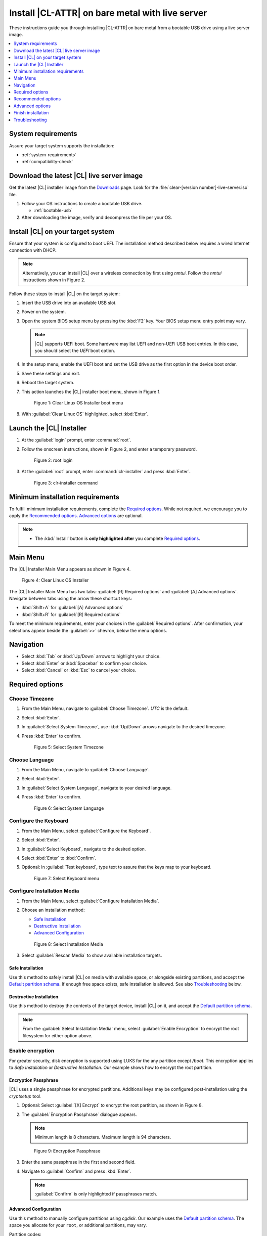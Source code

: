 .. _bare-metal-install-server:

Install |CL-ATTR| on bare metal with live server
################################################

These instructions guide you through installing |CL-ATTR| on bare metal from
a bootable USB drive using a live server image.

.. contents::
   :local:
   :depth: 1

System requirements
*******************

Assure your target system supports the installation:

* :ref:`system-requirements`
* :ref:`compatibility-check`

Download the latest |CL| live server image
******************************************

Get the latest |CL| installer image from the `Downloads`_ page. Look for the
:file:`clear-[version number]-live-server.iso` file.

#. Follow your OS instructions to create a bootable USB drive.

   * :ref:`bootable-usb`

#. After downloading the image, verify and decompress the file per your OS.

Install |CL| on your target system
**********************************

Ensure that your system is configured to boot UEFI. The installation method
described below requires a wired Internet connection with DHCP.

.. note::

   Alternatively, you can install |CL| over a wireless connection by first
   using `nmtui`. Follow the `nmtui` instructions shown in Figure 2.

Follow these steps to install |CL| on the target system:

#. Insert the USB drive into an available USB slot.

#. Power on the system.

#. Open the system BIOS setup menu by pressing the :kbd:`F2` key.
   Your BIOS setup menu entry point may vary.

   .. note::
      |CL| supports UEFI boot. Some hardware may list UEFI and non-UEFI USB
      boot entries. In this case, you should select the `UEFI` boot
      option.

#. In the setup menu, enable the UEFI boot and set the USB drive as the first
   option in the device boot order.

#. Save these settings and exit.

#. Reboot the target system.

#. This action launches the |CL| installer boot menu, shown in Figure 1.

   .. figure:: figures/bare-metal-install-server-01.png
      :scale: 100%
      :alt: Clear Linux OS Installer boot menu

      Figure 1: Clear Linux OS Installer boot menu

#. With :guilabel:`Clear Linux OS` highlighted, select :kbd:`Enter`.

Launch the |CL| Installer
*************************

#. At the :guilabel:`login` prompt, enter :command:`root`.

#. Follow the onscreen instructions, shown in Figure 2, and
   enter a temporary password.

   .. figure:: figures/bare-metal-install-server-02.png
      :scale: 100%
      :alt: root login

      Figure 2: root login

#. At the :guilabel:`root` prompt, enter :command:`clr-installer` and
   press :kbd:`Enter`.

   .. figure:: figures/bare-metal-install-server-03.png
      :scale: 100%
      :alt: clr-installer command

      Figure 3: clr-installer command

Minimum installation requirements
*********************************

To fulfill minimum installation requirements, complete the
`Required options`_. While not required, we encourage you to apply the
`Recommended options`_. `Advanced options`_ are optional.

.. note::

   * The :kbd:`Install` button is **only highlighted after** you complete
     `Required options`_.

Main Menu
*********
The |CL| Installer Main Menu appears as shown in Figure 4.

.. figure:: figures/bare-metal-install-server-04.png
   :scale: 100%
   :alt: Clear Linux OS Installer

   Figure 4: Clear Linux OS Installer

The |CL| Installer Main Menu has two tabs: :guilabel:`[R] Required options`
and :guilabel:`[A] Advanced options`. Navigate between tabs using the arrow
these shortcut keys:

* :kbd:`Shift+A` for :guilabel:`[A] Advanced options`
* :kbd:`Shift+R` for :guilabel:`[R] Required options`

To meet the minimum requirements, enter your choices in the
:guilabel:`Required options`. After confirmation, your selections appear
beside the :guilabel:`>>` chevron, below the menu options.

Navigation
**********

* Select :kbd:`Tab` or :kbd:`Up/Down` arrows to highlight your choice.

* Select :kbd:`Enter` or :kbd:`Spacebar` to confirm your choice.

* Select :kbd:`Cancel` or :kbd:`Esc` to cancel your choice.

Required options
****************

Choose Timezone
===============

#. From the Main Menu, navigate to :guilabel:`Choose Timezone`.
   `UTC` is the default.

#. Select :kbd:`Enter`.

#. In :guilabel:`Select System Timezone`, use :kbd:`Up/Down` arrows
   navigate to the desired timezone.

#. Press :kbd:`Enter` to confirm.

   .. figure:: figures/bare-metal-install-server-05.png
      :scale: 100%
      :alt: Select System Timezone

      Figure 5: Select System Timezone

Choose Language
===============

#. From the Main Menu, navigate to :guilabel:`Choose Language`.

#. Select :kbd:`Enter`.

#. In :guilabel:`Select System Language`, navigate to your desired language.

#. Press :kbd:`Enter` to confirm.

   .. figure:: figures/bare-metal-install-server-06.png
      :scale: 100%
      :alt: Select System Language

      Figure 6: Select System Language

Configure the Keyboard
======================

#. From the Main Menu, select :guilabel:`Configure the Keyboard`.

#. Select :kbd:`Enter`.

#. In :guilabel:`Select Keyboard`, navigate to the desired option.

#. Select :kbd:`Enter` to :kbd:`Confirm`.

#. Optional: In :guilabel:`Test keyboard`, type text to assure
   that the keys map to your keyboard.

   .. figure:: figures/bare-metal-install-server-07.png
      :scale: 100%
      :alt: Select Keyboard menu

      Figure 7: Select Keyboard menu

Configure Installation Media
============================

#. From the Main Menu, select :guilabel:`Configure Installation Media`.

#. Choose an installation method:

   * `Safe Installation`_
   * `Destructive Installation`_
   * `Advanced Configuration`_

   .. figure:: figures/bare-metal-install-server-08.png
      :scale: 100%
      :alt: Select Installation Media

      Figure 8: Select Installation Media

#. Select :guilabel:`Rescan Media` to show available installation targets.

Safe Installation
-----------------

Use this method to safely install |CL| on media with available space, or
alongside existing partitions, and accept the `Default partition schema`_.
If enough free space exists, safe installation is allowed. See also
`Troubleshooting`_ below.

Destructive Installation
------------------------

Use this method to destroy the contents of the target device, install |CL|
on it, and accept the `Default partition schema`_.

.. note::

   From the :guilabel:`Select Installation Media` menu, select
   :guilabel:`Enable Encryption` to encrypt the root filesystem for either
   option above.

Enable encryption
=================

For greater security, disk encryption is supported using LUKS for the
any partition except `/boot`. This encryption applies to `Safe Installation`
or `Destructive Installation`. Our example shows how to encrypt the root
partition.

Encryption Passphrase
---------------------

|CL| uses a single passphrase for encrypted partitions. Additional keys may
be configured post-installation using the `cryptsetup` tool.

#. Optional: Select :guilabel:`[X] Encrypt` to encrypt the root partition,
   as shown in Figure 8.

#. The :guilabel:`Encryption Passphrase` dialogue appears.

   .. note::

      Minimum length is 8 characters. Maximum length is 94 characters.

   .. figure:: figures/bare-metal-install-server-09.png
      :scale: 100%
      :alt: Encryption Passphrase

      Figure 9: Encryption Passphrase

#. Enter the same passphrase in the first and second field.

#. Navigate to :guilabel:`Confirm` and press :kbd:`Enter`.

   .. note::

      :guilabel:`Confirm` is only highlighted if passphrases match.

Advanced Configuration
----------------------

Use this method to manually configure partitions using `cgdisk`.
Our example uses the `Default partition schema`_. The space you allocate for
your ``root``, or additional partitions, may vary.

Partition codes:

* ef00 - EFI System
* 8200 - Linux swap
* 8300 - Linux filesystem

boot partition
--------------

#. Select :guilabel:`Advanced Configuration` to launch `cgdisk`.

#. With the free space highlighted in the cgdisk utility, select
   :guilabel:`[New]`.

   .. figure:: figures/bare-metal-install-server-10.png
      :scale: 100%
      :alt: free space

      Figure 10: free space

   .. note::

      The `/boot` partition must be `VFAT(FAT32)`.

#. Where :guilabel:`First sector` appears, press :kbd:`Enter`.

#. For :guilabel:`Size in sectors`, type 150M.

   .. figure:: figures/bare-metal-install-server-11.png
      :scale: 100%
      :alt: Size in sectors

      Figure 11: Size in sectors

#. Press `Enter`.

#. Enter the hex code `ef00` and press :kbd:`Enter`.

   .. figure:: figures/bare-metal-install-server-12.png
      :scale: 100%
      :alt: CLR_BOOT

      Figure 12: CLR_BOOT

#. Next, enter the label `CLR_BOOT`. This is the EFI boot partition.

   .. figure:: figures/bare-metal-install-server-13.png
      :scale: 100%
      :alt: CLR_BOOT

      Figure 13: CLR_BOOT

   .. note::

      Encryption is not allowed on the CLR_BOOT partition.

Now follow the same process to configure remaining partitions.

swap partition
--------------

#. Use the :kbd:`Up/Down` arrow to select free space.

#. Select :guilabel:`[New]` at bottom and press :kbd:`Enter`.

#. Under :guilabel:`First sector`, press :kbd:`Enter`.

#. For :guilabel:`Size in sectors`, type 256M, and press :kbd:`Enter`.

#. Enter the hex code `8200` and press :kbd:`Enter`.

#. In :guilabel:`Enter new partition name...`, type CLR_SWAP.

#. Press :kbd:`Enter`.

   .. note::

      |CL| allows more than one swap partition.

root partition
--------------

#. Use the :kbd:`Up/Down` arrow to select free space.

#. Now select :guilabel:`[New]` at bottom and press Enter.

#. Under :guilabel:`First sector`, press Enter.

#. For :guilabel:`Size in sectors`, type in desired size.

   .. note::

      Press :kbd:`Enter` to accept the remaining space available.

#. Press Enter.

#. Enter the hex code `8300` and press :kbd:`Enter`.

#. In :guilabel:`Enter new partition name...`, type: CLR_ROOT.
   The `/root` partition must be `ext[234]` or `XFS`.

   .. note::

      You may also append the following labels:

      *  `CLR_ROOT_E`: Adds encryption
      *  `CLR_ROOT_F`: Formats the partition prior to use
      *  `CLR_ROOT_E_F`: Adds encryption and formats the partition

      If no file system exists, the installer will default to `VFAT(FAT32)`
      for `/boot`, and `ext4` for all others.

#. Press :kbd:`Enter`.

#. After all partitions are defined, verify your partition
   configuration is similar to Figure 14.

   .. figure:: figures/bare-metal-install-server-14.png
      :scale: 100%
      :alt: Final partition configuration

      Figure 14: Final partition configuration

Additional partitions (optional)
--------------------------------

#. Use the :kbd:`Up/Down` arrow to select free space.

#. Now select :guilabel:`[New]` at bottom and press Enter.

#. Under :guilabel:`First sector`, press Enter.

#. For :guilabel:`Size in sectors`, type in desired size.

   .. note::

      If you do not specify a size, it will use the remaining space.

#. Press :kbd:`Enter`.

#. Enter the hex code `8300`. Then press :kbd:`Enter`.

#. In :guilabel:`Enter new partition name...`, type: `CLR_MNT_<mount_point>`.
   For example, replace <mount_point> with `/home`, shown in Figure 15.

   .. note::

      Alternatively, you could create `CLR_MNT_/srv` or other partitions.

   .. figure:: figures/bare-metal-install-server-15.png
      :scale: 100%
      :alt: CLR_MNT

      Figure 15: CLR_MNT

Write configuration to disk
---------------------------

#. When you're satisfied with the partition configuration, press the
   Right Arrow until :guilabel:`[Write]` is highlighted.

#. Press :kbd:`Enter`.

   You are prompted: "Are you sure you want to write the partition table to disk? (yes or no)"

#. Type "yes" to write this configuration to the target media.

#. Then select :guilabel:`[Quit]`.

Telemetry
=========

:ref:`telem-guide` is a |CL| feature that reports failures and crashes to
the |CL| development team for improvements. For more detailed information,
visit our :ref:`telemetry-about` page.

Select your desired option on whether to participate in `telemetry`.

#. In the Main Menu, navigate to :guilabel:`Telemetry` and select
   :kbd:`Enter`.

#. Select :kbd:`Tab` to highlight your choice.

#. Select :kbd:`Enter` to confirm.

   .. figure:: figures/bare-metal-install-server-16.png
      :scale: 100%
      :alt: Enable Telemetry

      Figure 16: Enable Telemetry

Recommended options
*******************

After you complete the `Required options`_, we highly recommend completing
these selected `Advanced options`_ at minimum:

* `Manage User`_ Assign a new user with administrative rights
* `Assign Hostname`_ Simplify your development environment

Skip to finish installation
===========================

After selecting values for all :guilabel:`Required options`, you may skip
to `Finish installation`_.

Otherwise, continue below. In the Main Menu, select
:guilabel:`Advanced options` for additional configuration.

Advanced options
****************

Configure Network Interfaces
============================

By default, |CL| is configured to automatically detect the host network
interface using DHCP. However, if you want to use a static IP address or if
you do not have a DHCP server on your network, follow these instructions to
manually configure the network interface. Otherwise, default network
interface settings are automatically applied.

.. note::

   If DHCP is available, no user selection may be required.

#. Navigate to :guilabel:`Configure Network Interfaces` and
   select :kbd:`Enter`.

#. Navigate to the network :guilabel:`interface` you wish to change.

#. When the desired :guilabel:`interface` is highlighted, select
   :guilabel:`Enter` to edit.

   .. note:: Multiple network interfaces may appear.

   .. figure:: figures/bare-metal-install-server-17.png
      :scale: 100%
      :alt: Configure Network Interfaces

      Figure 17: Configure Network Interfaces

#. Notice :guilabel:`Automatic / dhcp` is selected by default (at bottom).

   Optional: Navigate to the checkbox :guilabel:`Automatic / dhcp` and select
   :kbd:`Spacebar` to deselect.

   .. figure:: figures/bare-metal-install-server-18.png
      :scale: 100%
      :alt: Network interface configuration

      Figure 18: Network interface configuration

#. Navigate to the appropriate fields and assign the desired
   network configuration.

#. To save settings, navigate to :guilabel:`Confirm` and select
   :kbd:`Enter`.

   .. note::

      To revert to previous settings, navigate to the :guilabel:`Cancel`
      and select :kbd:`Enter`.

#. Upon confirming network configuration, the :guilabel:`Testing Networking`
   dialogue appears. Assure the result shows success. If a failure occurs,
   your changes will not be saved.

#. Upon confirmation, you are returned to :guilabel:`Network interface`
   settings.

#. Navigate to and select :guilabel:`Main Menu`.

Optional: Skip to `Finish installation`_.

Proxy
=====

|CL| automatically attempts to detect proxy settings, as described in
:ref:`autoproxy`. If you need to manually assign proxy settings, follow this
instruction.

#. From the Advanced options menu, navigate to :guilabel:`Proxy`, and
   select :kbd:`Enter`.

#. Navigate to the field :guilabel:`HTTPS Proxy`.

   .. figure:: figures/bare-metal-install-server-19.png
      :scale: 100%
      :alt: Configure the network proxy

      Figure 19: Configure the network proxy

#. Enter the desired proxy address and port using conventional syntax,
   such as: \http://address:port.

#. Navigate to :guilabel:`Confirm` and select :kbd:`Enter`.

#. To revert to previous settings, navigate to :guilabel:`Cancel`
   and select :guilabel:`Cancel`.

Optional: Skip to `Finish installation`_.

Test Network Settings
=====================

To manually assure network connectivity before installing |CL|,
select :guilabel:`Test Network Settings` and select :guilabel:`Enter`.

A progress bar appears as shown in Figure 20.

.. figure:: figures/bare-metal-install-server-20.png
   :scale: 100%
   :alt: Testing Networking dialogue

   Figure 20: Testing Networking dialogue

.. note::

   Any changes made to network settings are automatically tested
   during configuration.

Optional: Skip to `Finish installation`_.

Bundle Selection
================

#. On the Advanced menu, select :guilabel:`Bundle Selection`

#. Navigate to the desired bundle using :kbd:`Tab` or :kbd:`Up/Down` arrows.

#. Select :kbd:`Spacebar` to select the checkbox for each desired bundle.

   .. figure:: figures/bare-metal-install-server-21.png
      :scale: 100%
      :alt: Bundle Selection

      Figure 21: Bundle Selection

#. Optional: To start developing with |CL|, we recommend
   adding :file:`os-clr-on-clr`.

#. Navigate to and select :kbd:`Confirm`.

   You are returned to the :guilabel:`Advanced options` menu.

Optional: Skip to `Finish installation`_.

Manage User
===========

Add New User
------------

#. In Advanced Options, select :guilabel:`Manage User`.

#. Select :guilabel:`Add New User` as shown in Figure 22.

   .. figure:: figures/bare-metal-install-server-22.png
      :scale: 100%
      :alt: Add New User, User Name

      Figure 22: Add New User

#. Optional: Enter a :guilabel:`User Name`.

   .. note:

      The User Name must be alphanumeric and can include spaces, commas, or hyphens. Maximum length is 64 characters.

   .. figure:: figures/bare-metal-install-server-23.png
      :scale: 100%
      :alt: User Name

      Figure 23: User Name

#. Enter a :guilabel:`Login`.

   .. note::

      The User Login must be alphanumeric and can include hyphens and underscores. Maximum length is 31 characters.

#. Enter a :guilabel:`Password`.

   .. note:

      Minimum length is 8 characters. Maximum length is 255 characters.

#. In :guilabel:`Confirm`, enter the same password.

#. Optional: Navigate to the :guilabel:`Administrative` checkbox and select
   :kbd:`Spacebar` to assign administrative rights to the user.

   .. note::

      Selecting this option enables sudo privileges for the user.

#. Select :kbd:`Confirm`.

   .. note::

      If desired, select :guilabel:`Reset` to reset the form.

#. In :guilabel:`Manage User`, navigate to :guilabel:`Confirm`.

#. With :guilabel:`Confirm` highlighted, select :kbd:`Enter`.

Modify / Delete User
--------------------

#. In :guilabel:`Manage User`, navigate to the user you wish
   to modify until highlighted, as shown in Figure 24.

#. Select :kbd:`Enter` to modify the user.

   .. figure:: figures/bare-metal-install-server-24.png
      :scale: 100%
      :alt: Modify User

      Figure 24: Modify User

#. Modify user details as desired.

#. Navigate to :kbd:`Confirm` until highlighted.

   .. note::

      Optional: Select :guilabel:`Reset` to rest the form.

#. Select :guilabel:`Confirm` to save the changes you made.

#. Optional: In :guilabel:`Modify User`, to delete the user, navigate to
   the :guilabel:`Delete` button and select :kbd:`Enter`.

   .. figure:: figures/bare-metal-install-server-25.png
      :scale: 100%
      :alt: Delete User

      Figure 25: Delete User

You are returned to :guilabel:`Manage User`.

#. Navigate to :kbd:`Confirm` until highlighted.

#. Select :guilabel:`Enter` to complete :guilabel:`Manage User` options.

Optional: Skip to `Finish installation`_.

Kernel Command Line
===================

For advanced users, |CL| provides the ability to add or remove kernel
arguments. If you want to append a new argument, enter the argument here.
This argument will be used every time you install or update a
new kernel.

#. In Advanced Options, select :guilabel:`Tab` to highlight
   :guilabel:`Kernel Command Line`.

#. Select :kbd:`Enter`.

   .. figure:: figures/bare-metal-install-server-26.png
      :scale: 100%
      :alt: kernel command line

      Figure 26: kernel command line

#. Choose from the following options.

   * To add arguments, enter the argument in :guilabel:`Add Extra Arguments`.

   * To remove an argument, enter the argument in
     :guilabel:`Remove Arguments`.

#. Select :kbd:`Confirm`.

Optional: Skip to `Finish installation`_.

Kernel Selection
================

#. Select a kernel option. By default, the latest kernel release is
   selected. Native kernel is shown in Figure 27.

#. To select a different kernel, navigate to it using :guilabel:`Tab`.

   .. figure:: figures/bare-metal-install-server-27.png
      :scale: 100%
      :alt: Kernel selection

      Figure 27: Kernel selection

#. Select :kbd:`Spacebar` to select the desired option.

#. Navigate to :kbd:`Confirm` and select :kbd:`Enter`.

Optional: Skip to `Finish installation`_.

Swupd Mirror
============

If you have your own custom mirror of |CL|, you can add its URL.

#. In Advanced Options, select :guilabel:`Swupd Mirror`.

#. To add a local swupd mirror, enter a valid URL in :guilabel:`Mirror URL:`

#. Select :kbd:`Confirm`.

   .. figure:: figures/bare-metal-install-server-28.png
      :scale: 100%
      :alt: Swupd Mirror

      Figure 28: Swupd Mirror

Optional: Skip to `Finish installation`_.

Assign Hostname
===============

#. In Advanced Options, select :guilabel:`Assign Hostname`.

#. In :guilabel:`Hostname`, enter the hostname only (excluding the domain).

   .. note::

      Hostname does not allow empty spaces. Hostname must start with an
      alphanumeric character but may also contain hyphens. Maximum length of
      63 characters.

   .. figure:: figures/bare-metal-install-server-29.png
      :scale: 100%
      :alt: Assign Hostname

      Figure 29: Assign Hostname

#. Navigate to :kbd:`Confirm` until highlighted.

#. Select :kbd:`Confirm`.

Optional: Skip to `Finish installation`_.

Automatic OS Updates
====================

Automatical OS updates are enabled by default. In the rare case that you
need to disable automatic software updates, follow the onscreen instructions,
shown in Figure 30.

#. In Advanced Options, select :guilabel:`Automatic OS Updates`.

#. Select the desired option.

   .. figure:: figures/bare-metal-install-server-30.png
      :scale: 100%
      :alt: Automatic OS Updates

      Figure 30: Automatic OS Updates

You are returned to the :guilabel:`Main Menu`.

Save Configuration Settings
===========================

#. In Advanced Options, select :guilabel:`Save Configuration Settings`.

#. A dialogue box shows the installation configuration was saved to
   :file:`clr-installer.yaml`

   .. figure:: figures/bare-metal-install-server-31.png
      :scale: 100%
      :alt: Automatic OS Updates

      Figure 31: Automatic OS Updates

#. Use the :file:`clr-installer.yaml` file to install |CL|, with the same
   configuration, on multiple targets.

Finish installation
*******************

#. When you are satisfied with your installation configuration, navigate to
   :guilabel:`Install` and select :kbd:`Enter`.

   .. figure:: figures/bare-metal-install-server-32.png
      :scale: 100%
      :alt: Select Install

      Figure 32: Select Install

#. Select :guilabel:`reboot`.

   .. note::

      If you do not assign an administrative user, upon rebooting,
      enter `root` and set the root password immediately.

#. When the system reboots, remove any installation media present.

Default partition schema
========================

Create partitions per minimum requirements in Table 1.

.. list-table:: **Table 1. Default partition schema**
   :widths: 25, 25, 25, 25
   :header-rows: 1

   * - FileSystem
     - Label
     - Mount Point
     - Minimum size

   * - ``VFAT(FAT32)``
     - boot
     - /boot
     - 150M

   * - ``linux-swap``
     - swap
     -
     - 256MB

   * - ``ext[234] or XFS``
     - root
     - /
     - *Size depends upon use case/desired bundles.*

Troubleshooting
***************

For Configure Installation Media
================================

If a warning message appears that no media or space is available after
entering :guilabel:`Configure Installation Media`:

- Verify that target media has enough free space.

- Confirm the USB is properly connected to and mounted on target media.

- Review the size of existing partitions on the target media:

  - Linux\* OS: :command:`lsblk -a`
  - Windows\* OS:  :command:`diskpart`, then :command:`list disk`
  - macOS\* platform: :command:`diskutil list`

.. _Downloads: https://clearlinux.org/downloads

